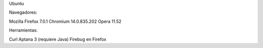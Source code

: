 Ubuntu

Navegadores:

Mozilla Firefox 7.0.1
Chromium 14.0.835.202
Opera 11.52

Herramientas:

Curl
Aptana 3 (requiere Java)
Firebug en Firefox


